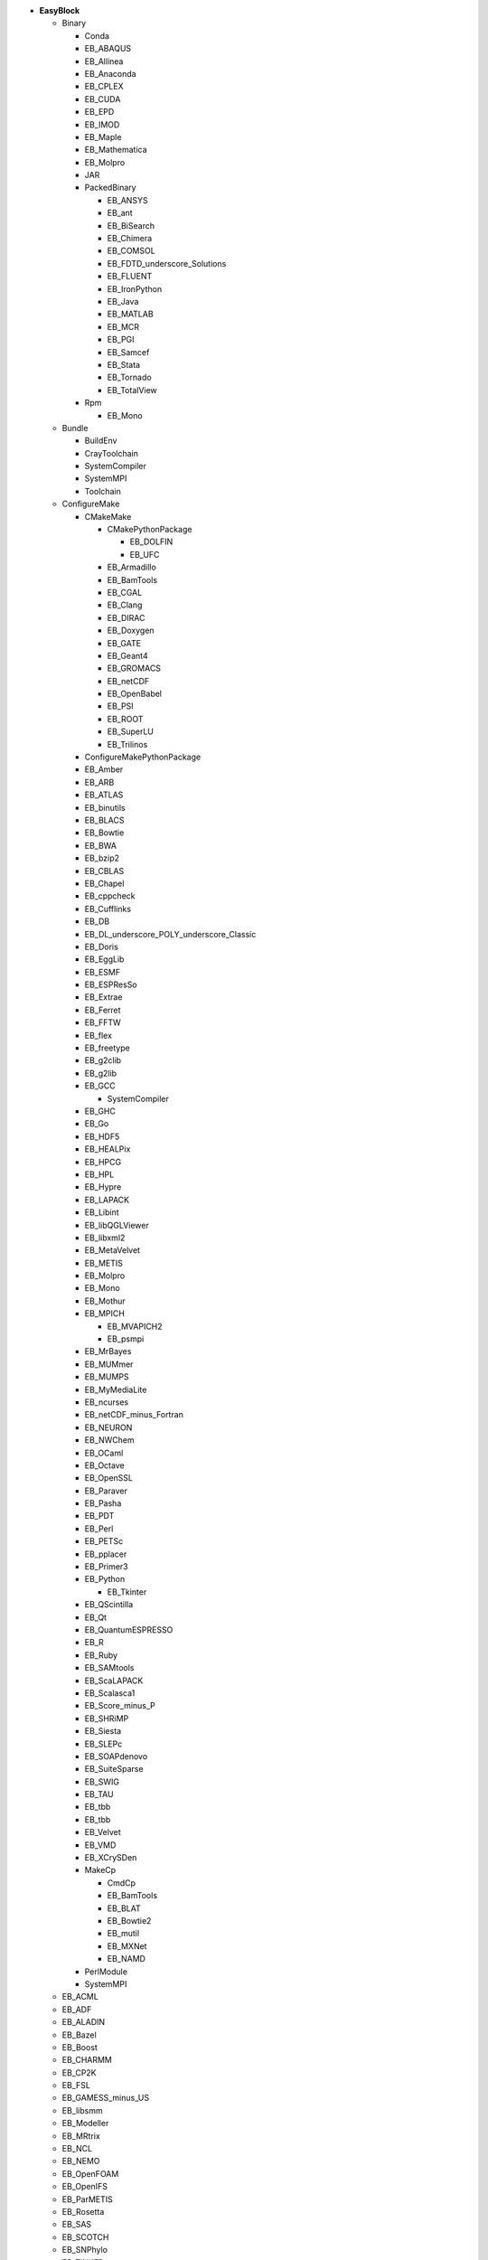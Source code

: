 .. _vsd_list_easyblocks:

* **EasyBlock**

  * Binary

    * Conda
    * EB_ABAQUS
    * EB_Allinea
    * EB_Anaconda
    * EB_CPLEX
    * EB_CUDA
    * EB_EPD
    * EB_IMOD
    * EB_Maple
    * EB_Mathematica
    * EB_Molpro
    * JAR
    * PackedBinary

      * EB_ANSYS
      * EB_ant
      * EB_BiSearch
      * EB_Chimera
      * EB_COMSOL
      * EB_FDTD_underscore_Solutions
      * EB_FLUENT
      * EB_IronPython
      * EB_Java
      * EB_MATLAB
      * EB_MCR
      * EB_PGI
      * EB_Samcef
      * EB_Stata
      * EB_Tornado
      * EB_TotalView

    * Rpm

      * EB_Mono


  * Bundle

    * BuildEnv
    * CrayToolchain
    * SystemCompiler
    * SystemMPI
    * Toolchain

  * ConfigureMake

    * CMakeMake

      * CMakePythonPackage

        * EB_DOLFIN
        * EB_UFC

      * EB_Armadillo
      * EB_BamTools
      * EB_CGAL
      * EB_Clang
      * EB_DIRAC
      * EB_Doxygen
      * EB_GATE
      * EB_Geant4
      * EB_GROMACS
      * EB_netCDF
      * EB_OpenBabel
      * EB_PSI
      * EB_ROOT
      * EB_SuperLU
      * EB_Trilinos

    * ConfigureMakePythonPackage
    * EB_Amber
    * EB_ARB
    * EB_ATLAS
    * EB_binutils
    * EB_BLACS
    * EB_Bowtie
    * EB_BWA
    * EB_bzip2
    * EB_CBLAS
    * EB_Chapel
    * EB_cppcheck
    * EB_Cufflinks
    * EB_DB
    * EB_DL_underscore_POLY_underscore_Classic
    * EB_Doris
    * EB_EggLib
    * EB_ESMF
    * EB_ESPResSo
    * EB_Extrae
    * EB_Ferret
    * EB_FFTW
    * EB_flex
    * EB_freetype
    * EB_g2clib
    * EB_g2lib
    * EB_GCC

      * SystemCompiler

    * EB_GHC
    * EB_Go
    * EB_HDF5
    * EB_HEALPix
    * EB_HPCG
    * EB_HPL
    * EB_Hypre
    * EB_LAPACK
    * EB_Libint
    * EB_libQGLViewer
    * EB_libxml2
    * EB_MetaVelvet
    * EB_METIS
    * EB_Molpro
    * EB_Mono
    * EB_Mothur
    * EB_MPICH

      * EB_MVAPICH2
      * EB_psmpi

    * EB_MrBayes
    * EB_MUMmer
    * EB_MUMPS
    * EB_MyMediaLite
    * EB_ncurses
    * EB_netCDF_minus_Fortran
    * EB_NEURON
    * EB_NWChem
    * EB_OCaml
    * EB_Octave
    * EB_OpenSSL
    * EB_Paraver
    * EB_Pasha
    * EB_PDT
    * EB_Perl
    * EB_PETSc
    * EB_pplacer
    * EB_Primer3
    * EB_Python

      * EB_Tkinter

    * EB_QScintilla
    * EB_Qt
    * EB_QuantumESPRESSO
    * EB_R
    * EB_Ruby
    * EB_SAMtools
    * EB_ScaLAPACK
    * EB_Scalasca1
    * EB_Score_minus_P
    * EB_SHRiMP
    * EB_Siesta
    * EB_SLEPc
    * EB_SOAPdenovo
    * EB_SuiteSparse
    * EB_SWIG
    * EB_TAU
    * EB_tbb
    * EB_tbb
    * EB_Velvet
    * EB_VMD
    * EB_XCrySDen
    * MakeCp

      * CmdCp
      * EB_BamTools
      * EB_BLAT
      * EB_Bowtie2
      * EB_mutil
      * EB_MXNet
      * EB_NAMD

    * PerlModule
    * SystemMPI

  * EB_ACML
  * EB_ADF
  * EB_ALADIN
  * EB_Bazel
  * EB_Boost
  * EB_CHARMM
  * EB_CP2K
  * EB_FSL
  * EB_GAMESS_minus_US
  * EB_libsmm
  * EB_Modeller
  * EB_MRtrix
  * EB_NCL
  * EB_NEMO
  * EB_OpenFOAM
  * EB_OpenIFS
  * EB_ParMETIS
  * EB_Rosetta
  * EB_SAS
  * EB_SCOTCH
  * EB_SNPhylo
  * EB_TINKER
  * EB_Trinity
  * EB_WIEN2k
  * EB_WPS
  * EB_WRF
  * EB_WRF_minus_Fire
  * EB_Xmipp
  * ExtensionEasyBlock

    * OCamlPackage
    * OctavePackage
    * PerlModule
    * PythonPackage

      * CMakePythonPackage

        * EB_DOLFIN
        * EB_UFC

      * ConfigureMakePythonPackage
      * EB_EasyBuildMeta
      * EB_EggLib
      * EB_libxml2
      * EB_netcdf4_minus_python
      * EB_nose
      * EB_PyQuante
      * EB_python_minus_meep
      * EB_PyZMQ
      * EB_TensorFlow
      * EB_VSC_minus_tools
      * EB_wxPython
      * FortranPythonPackage

        * EB_numpy
        * EB_scipy

      * VersionIndependentPythonPackage

        * VSCPythonPackage


    * RPackage

      * EB_Bioconductor
      * EB_pbdMPI
      * EB_pbdSLAP
      * EB_Rmpi
      * EB_Rserve
      * EB_XML

    * RubyGem

  * IntelBase

    * EB_Advisor
    * EB_icc

      * EB_ifort

        * SystemCompiler


    * EB_ifort

      * SystemCompiler

    * EB_imkl
    * EB_impi

      * SystemMPI

    * EB_Inspector
    * EB_ipp
    * EB_itac
    * EB_tbb
    * EB_tbb
    * EB_VTune

  * PackedBinary

    * EB_ANSYS
    * EB_ant
    * EB_BiSearch
    * EB_Chimera
    * EB_COMSOL
    * EB_FDTD_underscore_Solutions
    * EB_FLUENT
    * EB_IronPython
    * EB_Java
    * EB_MATLAB
    * EB_MCR
    * EB_PGI
    * EB_Samcef
    * EB_Stata
    * EB_Tornado
    * EB_TotalView

  * SCons
  * Tarball

    * BinariesTarball
    * EB_Eigen
    * EB_FoldX
    * EB_FreeSurfer
    * EB_Gurobi
    * EB_Hadoop
    * EB_MTL4
    * EB_picard

  * Waf

* **Extension**

  * ExtensionEasyBlock

    * OCamlPackage
    * OctavePackage
    * PerlModule
    * PythonPackage

      * CMakePythonPackage

        * EB_DOLFIN
        * EB_UFC

      * ConfigureMakePythonPackage
      * EB_EasyBuildMeta
      * EB_EggLib
      * EB_libxml2
      * EB_netcdf4_minus_python
      * EB_nose
      * EB_PyQuante
      * EB_python_minus_meep
      * EB_PyZMQ
      * EB_TensorFlow
      * EB_VSC_minus_tools
      * EB_wxPython
      * FortranPythonPackage

        * EB_numpy
        * EB_scipy

      * VersionIndependentPythonPackage

        * VSCPythonPackage


    * RPackage

      * EB_Bioconductor
      * EB_pbdMPI
      * EB_pbdSLAP
      * EB_Rmpi
      * EB_Rserve
      * EB_XML

    * RubyGem


